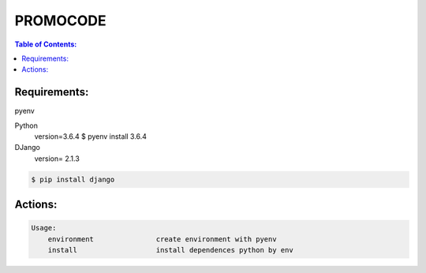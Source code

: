 PROMOCODE
#########


.. contents:: Table of Contents:
    :local:

Requirements:
*************

pyenv

Python
 version=3.6.4
 $ pyenv install 3.6.4

DJango
 version= 2.1.3

.. code:: bash

 $ pip install django
 
Actions:
********
.. code-block:: bash

    Usage:
        environment               create environment with pyenv
        install                   install dependences python by env
